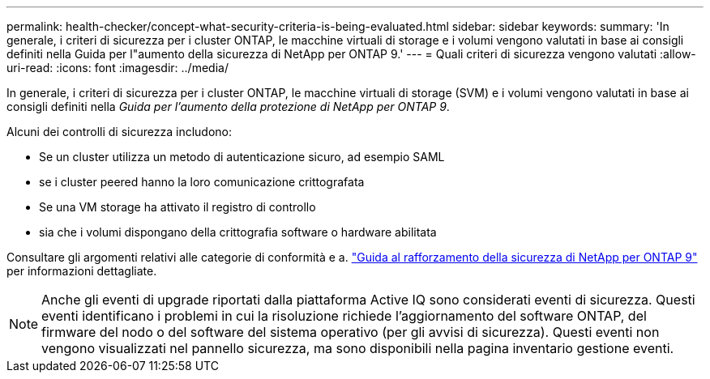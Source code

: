 ---
permalink: health-checker/concept-what-security-criteria-is-being-evaluated.html 
sidebar: sidebar 
keywords:  
summary: 'In generale, i criteri di sicurezza per i cluster ONTAP, le macchine virtuali di storage e i volumi vengono valutati in base ai consigli definiti nella Guida per l"aumento della sicurezza di NetApp per ONTAP 9.' 
---
= Quali criteri di sicurezza vengono valutati
:allow-uri-read: 
:icons: font
:imagesdir: ../media/


[role="lead"]
In generale, i criteri di sicurezza per i cluster ONTAP, le macchine virtuali di storage (SVM) e i volumi vengono valutati in base ai consigli definiti nella _Guida per l'aumento della protezione di NetApp per ONTAP 9_.

Alcuni dei controlli di sicurezza includono:

* Se un cluster utilizza un metodo di autenticazione sicuro, ad esempio SAML
* se i cluster peered hanno la loro comunicazione crittografata
* Se una VM storage ha attivato il registro di controllo
* sia che i volumi dispongano della crittografia software o hardware abilitata


Consultare gli argomenti relativi alle categorie di conformità e a. http://www.netapp.com/us/media/tr-4569.pdf["Guida al rafforzamento della sicurezza di NetApp per ONTAP 9"] per informazioni dettagliate.

[NOTE]
====
Anche gli eventi di upgrade riportati dalla piattaforma Active IQ sono considerati eventi di sicurezza. Questi eventi identificano i problemi in cui la risoluzione richiede l'aggiornamento del software ONTAP, del firmware del nodo o del software del sistema operativo (per gli avvisi di sicurezza). Questi eventi non vengono visualizzati nel pannello sicurezza, ma sono disponibili nella pagina inventario gestione eventi.

====